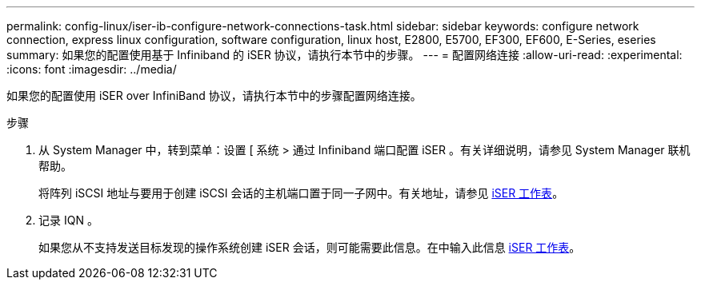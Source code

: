 ---
permalink: config-linux/iser-ib-configure-network-connections-task.html 
sidebar: sidebar 
keywords: configure network connection, express linux configuration, software configuration, linux host, E2800, E5700, EF300, EF600, E-Series, eseries 
summary: 如果您的配置使用基于 Infiniband 的 iSER 协议，请执行本节中的步骤。 
---
= 配置网络连接
:allow-uri-read: 
:experimental: 
:icons: font
:imagesdir: ../media/


[role="lead"]
如果您的配置使用 iSER over InfiniBand 协议，请执行本节中的步骤配置网络连接。

.步骤
. 从 System Manager 中，转到菜单：设置 [ 系统 > 通过 Infiniband 端口配置 iSER 。有关详细说明，请参见 System Manager 联机帮助。
+
将阵列 iSCSI 地址与要用于创建 iSCSI 会话的主机端口置于同一子网中。有关地址，请参见 xref:iser-ib-worksheet-concept.adoc[iSER 工作表]。

. 记录 IQN 。
+
如果您从不支持发送目标发现的操作系统创建 iSER 会话，则可能需要此信息。在中输入此信息 xref:iser-ib-worksheet-concept.adoc[iSER 工作表]。


